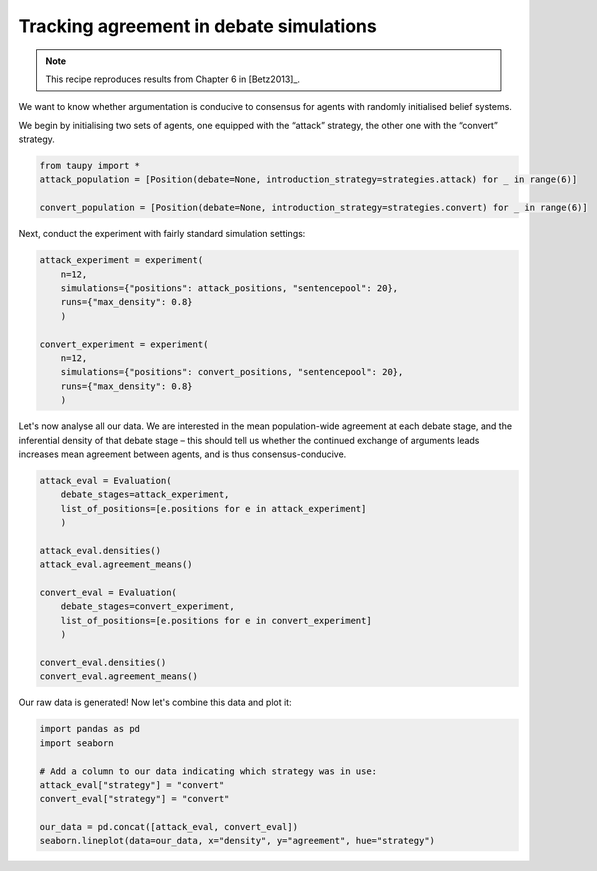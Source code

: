 Tracking agreement in debate simulations
****************************************

.. note:: This recipe reproduces results from Chapter 6 in [Betz2013]_.

We want to know whether argumentation is conducive to consensus for agents with
randomly initialised belief systems.

We begin by initialising two sets of agents, one equipped with the “attack” 
strategy, the other one with the “convert” strategy.

.. code:: python

    from taupy import * 
    attack_population = [Position(debate=None, introduction_strategy=strategies.attack) for _ in range(6)]
    
    convert_population = [Position(debate=None, introduction_strategy=strategies.convert) for _ in range(6)]
    
Next, conduct the experiment with fairly standard simulation settings:

.. code:: python
    
    attack_experiment = experiment(
        n=12, 
        simulations={"positions": attack_positions, "sentencepool": 20},
        runs={"max_density": 0.8}
        )
        
    convert_experiment = experiment(
        n=12, 
        simulations={"positions": convert_positions, "sentencepool": 20},
        runs={"max_density": 0.8}
        )
        
Let's now analyse all our data. We are interested in the mean population-wide
agreement at each debate stage, and the inferential density of that debate stage
– this should tell us whether the continued exchange of arguments leads 
increases mean agreement between agents, and is thus consensus-conducive.

.. code:: python
    
    attack_eval = Evaluation(
        debate_stages=attack_experiment,
        list_of_positions=[e.positions for e in attack_experiment]
        )
        
    attack_eval.densities()
    attack_eval.agreement_means()
    
    convert_eval = Evaluation(
        debate_stages=convert_experiment,
        list_of_positions=[e.positions for e in convert_experiment]
        )
        
    convert_eval.densities()
    convert_eval.agreement_means()
    
Our raw data is generated! Now let's combine this data and plot it:

.. code:: python

    import pandas as pd
    import seaborn
    
    # Add a column to our data indicating which strategy was in use:
    attack_eval["strategy"] = "convert"
    convert_eval["strategy"] = "convert"
    
    our_data = pd.concat([attack_eval, convert_eval])
    seaborn.lineplot(data=our_data, x="density", y="agreement", hue="strategy")

